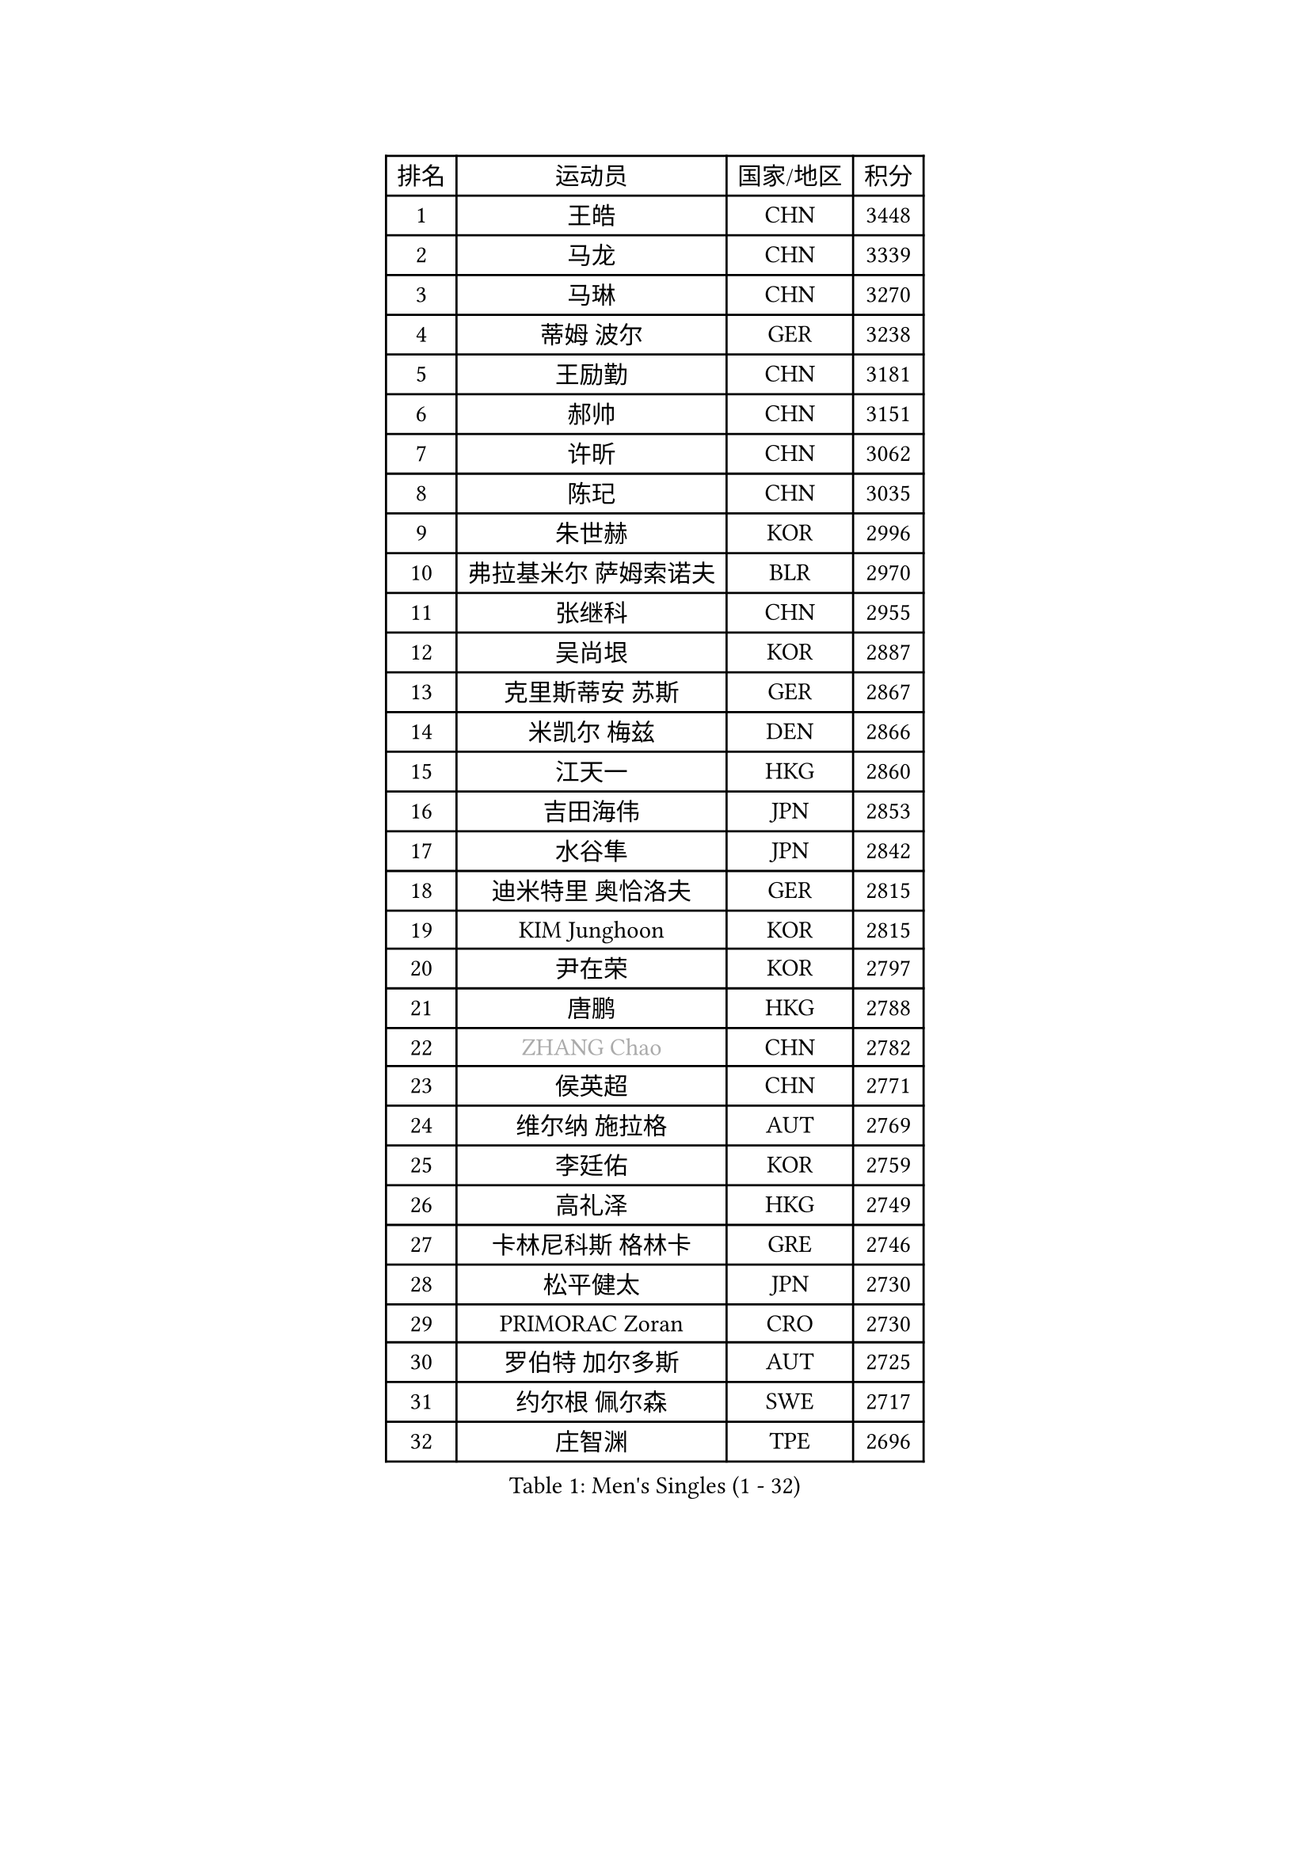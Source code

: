 
#set text(font: ("Courier New", "NSimSun"))
#figure(
  caption: "Men's Singles (1 - 32)",
    table(
      columns: 4,
      [排名], [运动员], [国家/地区], [积分],
      [1], [王皓], [CHN], [3448],
      [2], [马龙], [CHN], [3339],
      [3], [马琳], [CHN], [3270],
      [4], [蒂姆 波尔], [GER], [3238],
      [5], [王励勤], [CHN], [3181],
      [6], [郝帅], [CHN], [3151],
      [7], [许昕], [CHN], [3062],
      [8], [陈玘], [CHN], [3035],
      [9], [朱世赫], [KOR], [2996],
      [10], [弗拉基米尔 萨姆索诺夫], [BLR], [2970],
      [11], [张继科], [CHN], [2955],
      [12], [吴尚垠], [KOR], [2887],
      [13], [克里斯蒂安 苏斯], [GER], [2867],
      [14], [米凯尔 梅兹], [DEN], [2866],
      [15], [江天一], [HKG], [2860],
      [16], [吉田海伟], [JPN], [2853],
      [17], [水谷隼], [JPN], [2842],
      [18], [迪米特里 奥恰洛夫], [GER], [2815],
      [19], [KIM Junghoon], [KOR], [2815],
      [20], [尹在荣], [KOR], [2797],
      [21], [唐鹏], [HKG], [2788],
      [22], [#text(gray, "ZHANG Chao")], [CHN], [2782],
      [23], [侯英超], [CHN], [2771],
      [24], [维尔纳 施拉格], [AUT], [2769],
      [25], [李廷佑], [KOR], [2759],
      [26], [高礼泽], [HKG], [2749],
      [27], [卡林尼科斯 格林卡], [GRE], [2746],
      [28], [松平健太], [JPN], [2730],
      [29], [PRIMORAC Zoran], [CRO], [2730],
      [30], [罗伯特 加尔多斯], [AUT], [2725],
      [31], [约尔根 佩尔森], [SWE], [2717],
      [32], [庄智渊], [TPE], [2696],
    )
  )#pagebreak()

#set text(font: ("Courier New", "NSimSun"))
#figure(
  caption: "Men's Singles (33 - 64)",
    table(
      columns: 4,
      [排名], [运动员], [国家/地区], [积分],
      [33], [CHEUNG Yuk], [HKG], [2683],
      [34], [LI Ching], [HKG], [2680],
      [35], [RUBTSOV Igor], [RUS], [2679],
      [36], [邱贻可], [CHN], [2674],
      [37], [GERELL Par], [SWE], [2672],
      [38], [MATTENET Adrien], [FRA], [2667],
      [39], [LI Ping], [QAT], [2664],
      [40], [KAN Yo], [JPN], [2664],
      [41], [KIM Hyok Bong], [PRK], [2660],
      [42], [高宁], [SGP], [2657],
      [43], [CHEN Weixing], [AUT], [2650],
      [44], [LEE Jungsam], [KOR], [2643],
      [45], [柳承敏], [KOR], [2632],
      [46], [KEINATH Thomas], [SVK], [2630],
      [47], [阿德里安 克里桑], [ROU], [2623],
      [48], [WANG Zengyi], [POL], [2621],
      [49], [帕特里克 鲍姆], [GER], [2618],
      [50], [帕纳吉奥迪斯 吉奥尼斯], [GRE], [2617],
      [51], [HAN Jimin], [KOR], [2604],
      [52], [KORBEL Petr], [CZE], [2597],
      [53], [SKACHKOV Kirill], [RUS], [2593],
      [54], [TUGWELL Finn], [DEN], [2579],
      [55], [简 诺瓦 瓦尔德内尔], [SWE], [2570],
      [56], [岸川圣也], [JPN], [2554],
      [57], [TAN Ruiwu], [CRO], [2549],
      [58], [孔令辉], [CHN], [2540],
      [59], [LEGOUT Christophe], [FRA], [2540],
      [60], [安德烈 加奇尼], [CRO], [2539],
      [61], [CHTCHETININE Evgueni], [BLR], [2523],
      [62], [TOKIC Bojan], [SLO], [2522],
      [63], [JANG Song Man], [PRK], [2520],
      [64], [ACHANTA Sharath Kamal], [IND], [2512],
    )
  )#pagebreak()

#set text(font: ("Courier New", "NSimSun"))
#figure(
  caption: "Men's Singles (65 - 96)",
    table(
      columns: 4,
      [排名], [运动员], [国家/地区], [积分],
      [65], [FEJER-KONNERTH Zoltan], [GER], [2504],
      [66], [TAKAKIWA Taku], [JPN], [2501],
      [67], [ELOI Damien], [FRA], [2499],
      [68], [BLASZCZYK Lucjan], [POL], [2499],
      [69], [斯特凡 菲格尔], [AUT], [2499],
      [70], [OYA Hidetoshi], [JPN], [2498],
      [71], [LEE Jinkwon], [KOR], [2485],
      [72], [#text(gray, "KEEN Trinko")], [NED], [2481],
      [73], [CIOTI Constantin], [ROU], [2480],
      [74], [BARDON Michal], [SVK], [2469],
      [75], [LIN Ju], [DOM], [2466],
      [76], [ILLAS Erik], [SVK], [2463],
      [77], [HE Zhiwen], [ESP], [2462],
      [78], [LEUNG Chu Yan], [HKG], [2460],
      [79], [MONTEIRO Thiago], [BRA], [2454],
      [80], [MA Liang], [SGP], [2450],
      [81], [SMIRNOV Alexey], [RUS], [2444],
      [82], [CHIANG Hung-Chieh], [TPE], [2440],
      [83], [KOSOWSKI Jakub], [POL], [2438],
      [84], [BOBOCICA Mihai], [ITA], [2438],
      [85], [MATSUDAIRA Kenji], [JPN], [2437],
      [86], [蒂亚戈 阿波罗尼亚], [POR], [2433],
      [87], [让 米歇尔 赛弗], [BEL], [2426],
      [88], [TORIOLA Segun], [NGR], [2420],
      [89], [TOSIC Roko], [CRO], [2417],
      [90], [SVENSSON Robert], [SWE], [2416],
      [91], [巴斯蒂安 斯蒂格], [GER], [2416],
      [92], [#text(gray, "YANG Min")], [ITA], [2412],
      [93], [蒋澎龙], [TPE], [2411],
      [94], [CHO Eonrae], [KOR], [2407],
      [95], [SHMYREV Maxim], [RUS], [2405],
      [96], [LIM Jaehyun], [KOR], [2405],
    )
  )#pagebreak()

#set text(font: ("Courier New", "NSimSun"))
#figure(
  caption: "Men's Singles (97 - 128)",
    table(
      columns: 4,
      [排名], [运动员], [国家/地区], [积分],
      [97], [KARAKASEVIC Aleksandar], [SRB], [2404],
      [98], [PISTEJ Lubomir], [SVK], [2401],
      [99], [PETO Zsolt], [SRB], [2396],
      [100], [HIELSCHER Lars], [GER], [2385],
      [101], [RI Chol Guk], [PRK], [2385],
      [102], [WU Chih-Chi], [TPE], [2383],
      [103], [LEI Zhenhua], [CHN], [2383],
      [104], [CHANG Yen-Shu], [TPE], [2381],
      [105], [LIVENTSOV Alexey], [RUS], [2377],
      [106], [GORAK Daniel], [POL], [2376],
      [107], [SHIMOYAMA Takanori], [JPN], [2372],
      [108], [艾曼纽 莱贝松], [FRA], [2372],
      [109], [KUZMIN Fedor], [RUS], [2366],
      [110], [KONECNY Tomas], [CZE], [2365],
      [111], [#text(gray, "PAVELKA Tomas")], [CZE], [2364],
      [112], [HUANG Sheng-Sheng], [TPE], [2364],
      [113], [FILIMON Andrei], [ROU], [2362],
      [114], [马克斯 弗雷塔斯], [POR], [2356],
      [115], [ROGIERS Benjamin], [BEL], [2348],
      [116], [JEVTOVIC Marko], [SRB], [2344],
      [117], [ERLANDSEN Geir], [NOR], [2338],
      [118], [MONTEIRO Joao], [POR], [2334],
      [119], [BENTSEN Allan], [DEN], [2334],
      [120], [JAKAB Janos], [HUN], [2331],
      [121], [CARNEROS Alfredo], [ESP], [2330],
      [122], [LUNDQVIST Jens], [SWE], [2328],
      [123], [DRINKHALL Paul], [ENG], [2314],
      [124], [MEROTOHUN Monday], [NGR], [2312],
      [125], [MONRAD Martin], [DEN], [2310],
      [126], [JANCARIK Lubomir], [CZE], [2308],
      [127], [ANDRIANOV Sergei], [RUS], [2308],
      [128], [DIDUKH Oleksandr], [UKR], [2300],
    )
  )